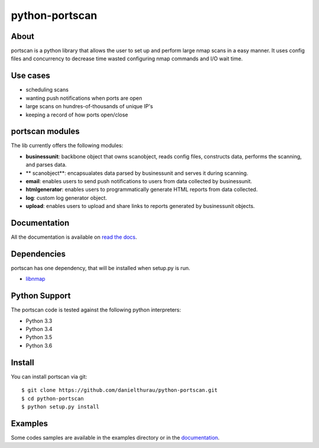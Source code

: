 python-portscan
==============


About
-----

portscan is a python library that allows the user to set up and perform large nmap scans in a easy manner. It uses config files and concurrency to decrease time wasted configuring nmap commands and I/O wait time. 

Use cases
---------

- scheduling scans 
- wanting push notifications when ports are open
- large scans on hundres-of-thousands of unique IP's
- keeping a record of how ports open/close

portscan modules
---------------

The lib currently offers the following modules:

- **businessunit**: backbone object that owns scanobject, reads config files, constructs data, performs the scanning, and parses data.
- ** scanobject**: encapsualates data parsed by businessunit and serves it during scanning.
- **email**: enables users to send push notifications to users from data collected by businessunit.
- **htmlgenerator**: enables users to programmatically generate HTML reports from data collected.
- **log**: custom log generator object.
- **upload**: enables users to upload and share links to reports generated by businessunit objects.


Documentation
-------------

All the documentation is available on `read the docs`_. 

Dependencies
------------

portscan has one dependency, that will be installed when setup.py is run.

- `libnmap`_

Python Support
--------------

The portscan code is tested against the following python interpreters:

- Python 3.3
- Python 3.4
- Python 3.5
- Python 3.6

Install
-------

You can install portscan via git::

    $ git clone https://github.com/danielthurau/python-portscan.git
    $ cd python-portscan
    $ python setup.py install

Examples
--------

Some codes samples are available in the examples directory or in the `documentation`_.


.. _read the docs: https://python-portscan.readthedocs.org

.. _documentation: https://python-portscan.readthedocs.org

.. _libnmap: https://github.com/savon-noir/python-libnmap

